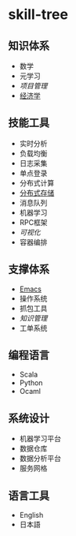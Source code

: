 * skill-tree
** 知识体系
- 数学
- 元学习
- [[meta/project-management/pm-guideline.org][项目管理]]
- [[/meta/economic/economic-notes.org][经济学]]
** 技能工具
- 实时分析
- 负载均衡
- 日志采集
- 单点登录
- 分布式计算
- [[/tools/hadoop-env/README.org][分布式存储]]
- 消息队列
- 机器学习
- RPC框架
- [[tools/visualization/README.org][可视化]]
- 容器编排

** 支撑体系
- [[/tools/emacs/emacs-workflow.org][Emacs]]
- 操作系统
- 抓包工具
- [[knowledge-management/km-guideline.org][知识管理]]
- 工单系统
** 编程语言
- Scala
- Python
- Ocaml
** 系统设计
- 机器学习平台
- 数据仓库
- 数据分析平台
- 服务网格
** 语言工具
- English
- 日本語
